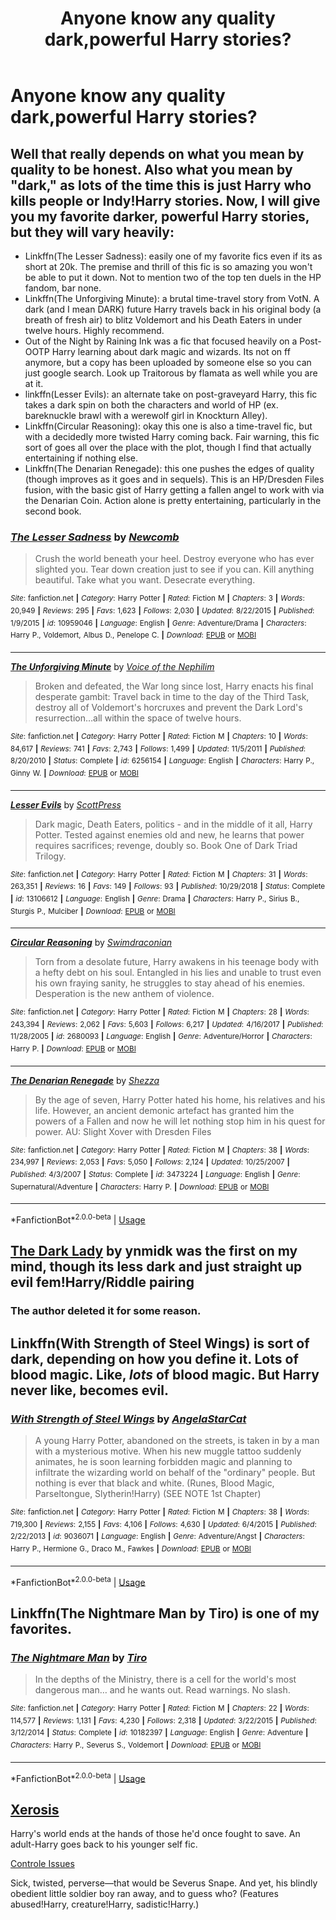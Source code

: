#+TITLE: Anyone know any quality dark,powerful Harry stories?

* Anyone know any quality dark,powerful Harry stories?
:PROPERTIES:
:Author: Spider_j4Y
:Score: 10
:DateUnix: 1570805782.0
:DateShort: 2019-Oct-11
:FlairText: Recommendation
:END:

** Well that really depends on what you mean by quality to be honest. Also what you mean by "dark," as lots of the time this is just Harry who kills people or Indy!Harry stories. Now, I will give you my favorite darker, powerful Harry stories, but they will vary heavily:

- Linkffn(The Lesser Sadness): easily one of my favorite fics even if its as short at 20k. The premise and thrill of this fic is so amazing you won't be able to put it down. Not to mention two of the top ten duels in the HP fandom, bar none.
- Linkffn(The Unforgiving Minute): a brutal time-travel story from VotN. A dark (and I mean DARK) future Harry travels back in his original body (a breath of fresh air) to blitz Voldemort and his Death Eaters in under twelve hours. Highly recommend.
- Out of the Night by Raining Ink was a fic that focused heavily on a Post-OOTP Harry learning about dark magic and wizards. Its not on ff anymore, but a copy has been uploaded by someone else so you can just google search. Look up Traitorous by flamata as well while you are at it.
- linkffn(Lesser Evils): an alternate take on post-graveyard Harry, this fic takes a dark spin on both the characters and world of HP (ex. bareknuckle brawl with a werewolf girl in Knockturn Alley).
- Linkffn(Circular Reasoning): okay this one is also a time-travel fic, but with a decidedly more twisted Harry coming back. Fair warning, this fic sort of goes all over the place with the plot, though I find that actually entertaining if nothing else.
- Linkffn(The Denarian Renegade): this one pushes the edges of quality (though improves as it goes and in sequels). This is an HP/Dresden Files fusion, with the basic gist of Harry getting a fallen angel to work with via the Denarian Coin. Action alone is pretty entertaining, particularly in the second book.
:PROPERTIES:
:Author: XeshTrill
:Score: 4
:DateUnix: 1570807016.0
:DateShort: 2019-Oct-11
:END:

*** [[https://www.fanfiction.net/s/10959046/1/][*/The Lesser Sadness/*]] by [[https://www.fanfiction.net/u/4727972/Newcomb][/Newcomb/]]

#+begin_quote
  Crush the world beneath your heel. Destroy everyone who has ever slighted you. Tear down creation just to see if you can. Kill anything beautiful. Take what you want. Desecrate everything.
#+end_quote

^{/Site/:} ^{fanfiction.net} ^{*|*} ^{/Category/:} ^{Harry} ^{Potter} ^{*|*} ^{/Rated/:} ^{Fiction} ^{M} ^{*|*} ^{/Chapters/:} ^{3} ^{*|*} ^{/Words/:} ^{20,949} ^{*|*} ^{/Reviews/:} ^{295} ^{*|*} ^{/Favs/:} ^{1,623} ^{*|*} ^{/Follows/:} ^{2,030} ^{*|*} ^{/Updated/:} ^{8/22/2015} ^{*|*} ^{/Published/:} ^{1/9/2015} ^{*|*} ^{/id/:} ^{10959046} ^{*|*} ^{/Language/:} ^{English} ^{*|*} ^{/Genre/:} ^{Adventure/Drama} ^{*|*} ^{/Characters/:} ^{Harry} ^{P.,} ^{Voldemort,} ^{Albus} ^{D.,} ^{Penelope} ^{C.} ^{*|*} ^{/Download/:} ^{[[http://www.ff2ebook.com/old/ffn-bot/index.php?id=10959046&source=ff&filetype=epub][EPUB]]} ^{or} ^{[[http://www.ff2ebook.com/old/ffn-bot/index.php?id=10959046&source=ff&filetype=mobi][MOBI]]}

--------------

[[https://www.fanfiction.net/s/6256154/1/][*/The Unforgiving Minute/*]] by [[https://www.fanfiction.net/u/1508866/Voice-of-the-Nephilim][/Voice of the Nephilim/]]

#+begin_quote
  Broken and defeated, the War long since lost, Harry enacts his final desperate gambit: Travel back in time to the day of the Third Task, destroy all of Voldemort's horcruxes and prevent the Dark Lord's resurrection...all within the space of twelve hours.
#+end_quote

^{/Site/:} ^{fanfiction.net} ^{*|*} ^{/Category/:} ^{Harry} ^{Potter} ^{*|*} ^{/Rated/:} ^{Fiction} ^{M} ^{*|*} ^{/Chapters/:} ^{10} ^{*|*} ^{/Words/:} ^{84,617} ^{*|*} ^{/Reviews/:} ^{741} ^{*|*} ^{/Favs/:} ^{2,743} ^{*|*} ^{/Follows/:} ^{1,499} ^{*|*} ^{/Updated/:} ^{11/5/2011} ^{*|*} ^{/Published/:} ^{8/20/2010} ^{*|*} ^{/Status/:} ^{Complete} ^{*|*} ^{/id/:} ^{6256154} ^{*|*} ^{/Language/:} ^{English} ^{*|*} ^{/Characters/:} ^{Harry} ^{P.,} ^{Ginny} ^{W.} ^{*|*} ^{/Download/:} ^{[[http://www.ff2ebook.com/old/ffn-bot/index.php?id=6256154&source=ff&filetype=epub][EPUB]]} ^{or} ^{[[http://www.ff2ebook.com/old/ffn-bot/index.php?id=6256154&source=ff&filetype=mobi][MOBI]]}

--------------

[[https://www.fanfiction.net/s/13106612/1/][*/Lesser Evils/*]] by [[https://www.fanfiction.net/u/4033897/ScottPress][/ScottPress/]]

#+begin_quote
  Dark magic, Death Eaters, politics - and in the middle of it all, Harry Potter. Tested against enemies old and new, he learns that power requires sacrifices; revenge, doubly so. Book One of Dark Triad Trilogy.
#+end_quote

^{/Site/:} ^{fanfiction.net} ^{*|*} ^{/Category/:} ^{Harry} ^{Potter} ^{*|*} ^{/Rated/:} ^{Fiction} ^{M} ^{*|*} ^{/Chapters/:} ^{31} ^{*|*} ^{/Words/:} ^{263,351} ^{*|*} ^{/Reviews/:} ^{16} ^{*|*} ^{/Favs/:} ^{149} ^{*|*} ^{/Follows/:} ^{93} ^{*|*} ^{/Published/:} ^{10/29/2018} ^{*|*} ^{/Status/:} ^{Complete} ^{*|*} ^{/id/:} ^{13106612} ^{*|*} ^{/Language/:} ^{English} ^{*|*} ^{/Genre/:} ^{Drama} ^{*|*} ^{/Characters/:} ^{Harry} ^{P.,} ^{Sirius} ^{B.,} ^{Sturgis} ^{P.,} ^{Mulciber} ^{*|*} ^{/Download/:} ^{[[http://www.ff2ebook.com/old/ffn-bot/index.php?id=13106612&source=ff&filetype=epub][EPUB]]} ^{or} ^{[[http://www.ff2ebook.com/old/ffn-bot/index.php?id=13106612&source=ff&filetype=mobi][MOBI]]}

--------------

[[https://www.fanfiction.net/s/2680093/1/][*/Circular Reasoning/*]] by [[https://www.fanfiction.net/u/513750/Swimdraconian][/Swimdraconian/]]

#+begin_quote
  Torn from a desolate future, Harry awakens in his teenage body with a hefty debt on his soul. Entangled in his lies and unable to trust even his own fraying sanity, he struggles to stay ahead of his enemies. Desperation is the new anthem of violence.
#+end_quote

^{/Site/:} ^{fanfiction.net} ^{*|*} ^{/Category/:} ^{Harry} ^{Potter} ^{*|*} ^{/Rated/:} ^{Fiction} ^{M} ^{*|*} ^{/Chapters/:} ^{28} ^{*|*} ^{/Words/:} ^{243,394} ^{*|*} ^{/Reviews/:} ^{2,062} ^{*|*} ^{/Favs/:} ^{5,603} ^{*|*} ^{/Follows/:} ^{6,217} ^{*|*} ^{/Updated/:} ^{4/16/2017} ^{*|*} ^{/Published/:} ^{11/28/2005} ^{*|*} ^{/id/:} ^{2680093} ^{*|*} ^{/Language/:} ^{English} ^{*|*} ^{/Genre/:} ^{Adventure/Horror} ^{*|*} ^{/Characters/:} ^{Harry} ^{P.} ^{*|*} ^{/Download/:} ^{[[http://www.ff2ebook.com/old/ffn-bot/index.php?id=2680093&source=ff&filetype=epub][EPUB]]} ^{or} ^{[[http://www.ff2ebook.com/old/ffn-bot/index.php?id=2680093&source=ff&filetype=mobi][MOBI]]}

--------------

[[https://www.fanfiction.net/s/3473224/1/][*/The Denarian Renegade/*]] by [[https://www.fanfiction.net/u/524094/Shezza][/Shezza/]]

#+begin_quote
  By the age of seven, Harry Potter hated his home, his relatives and his life. However, an ancient demonic artefact has granted him the powers of a Fallen and now he will let nothing stop him in his quest for power. AU: Slight Xover with Dresden Files
#+end_quote

^{/Site/:} ^{fanfiction.net} ^{*|*} ^{/Category/:} ^{Harry} ^{Potter} ^{*|*} ^{/Rated/:} ^{Fiction} ^{M} ^{*|*} ^{/Chapters/:} ^{38} ^{*|*} ^{/Words/:} ^{234,997} ^{*|*} ^{/Reviews/:} ^{2,053} ^{*|*} ^{/Favs/:} ^{5,050} ^{*|*} ^{/Follows/:} ^{2,124} ^{*|*} ^{/Updated/:} ^{10/25/2007} ^{*|*} ^{/Published/:} ^{4/3/2007} ^{*|*} ^{/Status/:} ^{Complete} ^{*|*} ^{/id/:} ^{3473224} ^{*|*} ^{/Language/:} ^{English} ^{*|*} ^{/Genre/:} ^{Supernatural/Adventure} ^{*|*} ^{/Characters/:} ^{Harry} ^{P.} ^{*|*} ^{/Download/:} ^{[[http://www.ff2ebook.com/old/ffn-bot/index.php?id=3473224&source=ff&filetype=epub][EPUB]]} ^{or} ^{[[http://www.ff2ebook.com/old/ffn-bot/index.php?id=3473224&source=ff&filetype=mobi][MOBI]]}

--------------

*FanfictionBot*^{2.0.0-beta} | [[https://github.com/tusing/reddit-ffn-bot/wiki/Usage][Usage]]
:PROPERTIES:
:Author: FanfictionBot
:Score: 1
:DateUnix: 1570807051.0
:DateShort: 2019-Oct-11
:END:


** [[https://www.fanfiction.net/s/12445970/1/The-Dark-Lady][The Dark Lady]] by ynmidk was the first on my mind, though its less dark and just straight up evil fem!Harry/Riddle pairing
:PROPERTIES:
:Author: twelveplusone
:Score: 2
:DateUnix: 1570809845.0
:DateShort: 2019-Oct-11
:END:

*** The author deleted it for some reason.
:PROPERTIES:
:Score: 1
:DateUnix: 1579101216.0
:DateShort: 2020-Jan-15
:END:


** Linkffn(With Strength of Steel Wings) is sort of dark, depending on how you define it. Lots of blood magic. Like, /lots/ of blood magic. But Harry never like, becomes evil.
:PROPERTIES:
:Author: Goodpie2
:Score: 2
:DateUnix: 1570820293.0
:DateShort: 2019-Oct-11
:END:

*** [[https://www.fanfiction.net/s/9036071/1/][*/With Strength of Steel Wings/*]] by [[https://www.fanfiction.net/u/717542/AngelaStarCat][/AngelaStarCat/]]

#+begin_quote
  A young Harry Potter, abandoned on the streets, is taken in by a man with a mysterious motive. When his new muggle tattoo suddenly animates, he is soon learning forbidden magic and planning to infiltrate the wizarding world on behalf of the "ordinary" people. But nothing is ever that black and white. (Runes, Blood Magic, Parseltongue, Slytherin!Harry) (SEE NOTE 1st Chapter)
#+end_quote

^{/Site/:} ^{fanfiction.net} ^{*|*} ^{/Category/:} ^{Harry} ^{Potter} ^{*|*} ^{/Rated/:} ^{Fiction} ^{M} ^{*|*} ^{/Chapters/:} ^{38} ^{*|*} ^{/Words/:} ^{719,300} ^{*|*} ^{/Reviews/:} ^{2,155} ^{*|*} ^{/Favs/:} ^{4,106} ^{*|*} ^{/Follows/:} ^{4,630} ^{*|*} ^{/Updated/:} ^{6/4/2015} ^{*|*} ^{/Published/:} ^{2/22/2013} ^{*|*} ^{/id/:} ^{9036071} ^{*|*} ^{/Language/:} ^{English} ^{*|*} ^{/Genre/:} ^{Adventure/Angst} ^{*|*} ^{/Characters/:} ^{Harry} ^{P.,} ^{Hermione} ^{G.,} ^{Draco} ^{M.,} ^{Fawkes} ^{*|*} ^{/Download/:} ^{[[http://www.ff2ebook.com/old/ffn-bot/index.php?id=9036071&source=ff&filetype=epub][EPUB]]} ^{or} ^{[[http://www.ff2ebook.com/old/ffn-bot/index.php?id=9036071&source=ff&filetype=mobi][MOBI]]}

--------------

*FanfictionBot*^{2.0.0-beta} | [[https://github.com/tusing/reddit-ffn-bot/wiki/Usage][Usage]]
:PROPERTIES:
:Author: FanfictionBot
:Score: 1
:DateUnix: 1570820317.0
:DateShort: 2019-Oct-11
:END:


** Linkffn(The Nightmare Man by Tiro) is one of my favorites.
:PROPERTIES:
:Author: obbywon
:Score: 1
:DateUnix: 1570820382.0
:DateShort: 2019-Oct-11
:END:

*** [[https://www.fanfiction.net/s/10182397/1/][*/The Nightmare Man/*]] by [[https://www.fanfiction.net/u/1274947/Tiro][/Tiro/]]

#+begin_quote
  In the depths of the Ministry, there is a cell for the world's most dangerous man... and he wants out. Read warnings. No slash.
#+end_quote

^{/Site/:} ^{fanfiction.net} ^{*|*} ^{/Category/:} ^{Harry} ^{Potter} ^{*|*} ^{/Rated/:} ^{Fiction} ^{M} ^{*|*} ^{/Chapters/:} ^{22} ^{*|*} ^{/Words/:} ^{114,577} ^{*|*} ^{/Reviews/:} ^{1,131} ^{*|*} ^{/Favs/:} ^{4,230} ^{*|*} ^{/Follows/:} ^{2,318} ^{*|*} ^{/Updated/:} ^{3/22/2015} ^{*|*} ^{/Published/:} ^{3/12/2014} ^{*|*} ^{/Status/:} ^{Complete} ^{*|*} ^{/id/:} ^{10182397} ^{*|*} ^{/Language/:} ^{English} ^{*|*} ^{/Genre/:} ^{Adventure} ^{*|*} ^{/Characters/:} ^{Harry} ^{P.,} ^{Severus} ^{S.,} ^{Voldemort} ^{*|*} ^{/Download/:} ^{[[http://www.ff2ebook.com/old/ffn-bot/index.php?id=10182397&source=ff&filetype=epub][EPUB]]} ^{or} ^{[[http://www.ff2ebook.com/old/ffn-bot/index.php?id=10182397&source=ff&filetype=mobi][MOBI]]}

--------------

*FanfictionBot*^{2.0.0-beta} | [[https://github.com/tusing/reddit-ffn-bot/wiki/Usage][Usage]]
:PROPERTIES:
:Author: FanfictionBot
:Score: 2
:DateUnix: 1570820412.0
:DateShort: 2019-Oct-11
:END:


** [[https://www.fanfiction.net/s/6985795/1/Xerosis][Xerosis]]

Harry's world ends at the hands of those he'd once fought to save. An adult-Harry goes back to his younger self fic.

[[https://archiveofourown.org/works/660780/chapters/1205099?view_adult=true][Controle Issues]]

Sick, twisted, perverse---that would be Severus Snape. And yet, his blindly obedient little soldier boy ran away, and to guess who? (Features abused!Harry, creature!Harry, sadistic!Harry.)
:PROPERTIES:
:Author: Lindela
:Score: 0
:DateUnix: 1570812054.0
:DateShort: 2019-Oct-11
:END:
